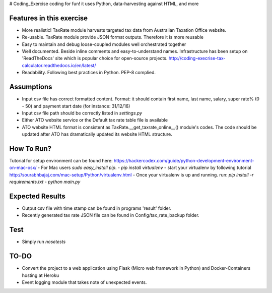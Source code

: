 # Coding_Exercise
coding for fun! it uses Python, data-harvesting against HTML, and more

Features in this exercise
=======================
- More realistic! TaxRate module harvests targeted tax data from Australian Taxation Office website.
- Re-usable. TaxRate module provide JSON format outputs. Therefore it is more reusable
- Easy to maintain and debug loose-coupled modules well orchestrated together
- Well documented. Beside inline comments and easy-to-understand names. Infrastructure has been setup on 'ReadTheDocs' site which is popular choice for open-source projects. http://coding-execrise-tax-calculator.readthedocs.io/en/latest/
- Readability. Following best practices in Python. PEP-8 complied.

Assumptions
===========
- Input csv file has correct formatted content. Format: it should contain first name, last name, salary, super rate% (0 - 50) and payment start date (for instance: 31/12/16)
- Input csv file path should be correctly listed in `settings.py`
- Either ATO website service or the Default tax rate table file is available
- ATO website HTML format is consistent as TaxRate.__get_taxrate_online__() module's codes. The code should be updated after ATO has dramatically updated its website HTML structure.

How To Run?
======
Tutorial for setup environment can be found here: https://hackercodex.com/guide/python-development-environment-on-mac-osx/
- For Mac users `sudo easy_install pip`.
- `pip install virtualenv`
- start your virtualenv by following tutorial http://sourabhbajaj.com/mac-setup/Python/virtualenv.html
- Once your virtualenv is up and running. run: `pip install -r requirements.txt`
- `python main.py`

Expected Results
==============
- Output csv file with time stamp can be found in programs 'result' folder.
- Recently generated tax rate JSON file can be found in Config/tax_rate_backup folder.

Test
=====
- Simply run `nosetests`

TO-DO
=====
- Convert the project to a web application using Flask (Micro web framework in Python) and Docker-Containers hosting at Heroku
- Event logging module that takes note of unexpected events.